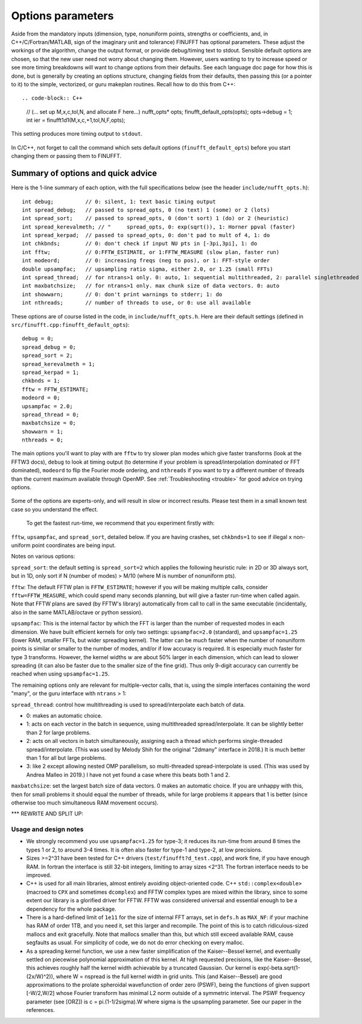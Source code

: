 .. _opts:

Options parameters
==================

Aside from the mandatory inputs (dimension, type,
nonuniform points, strengths or coefficients, and, in C++/C/Fortran/MATLAB,
sign of the imaginary unit and tolerance)
FINUFFT has optional parameters.
These adjust the workings of the algorithm, change the output format,
or provide debug/timing text to stdout.
Sensible default options are chosen, so that the new user need not worry about
changing them.
However, users wanting to try to increase speed or see more
timing breakdowns will want to change options from their defaults.
See each language doc page for how this is done, but is generally
by creating an options structure, changing fields from their defaults,
then passing this (or a pointer to it)
to the simple, vectorized, or guru makeplan routines.
Recall how to do this from C++::

.. code-block:: C++
                
  // (... set up M,x,c,tol,N, and allocate F here...)
  nufft_opts* opts;
  finufft_default_opts(opts);
  opts->debug = 1;
  int ier = finufft1d1(M,x,c,+1,tol,N,F,opts);

This setting produces more timing output to ``stdout``.

  .. warning::
In C/C++, not forget to call the command which sets default options
(``finufft_default_opts``)
before you start changing them or passing them to FINUFFT.

Summary of options and quick advice
~~~~~~~~~~~~~~~~~~~~~~~~~~~~~~~~~~~

Here is the 1-line summary of each option, with the full specifications below
(see the header ``include/nufft_opts.h``)::

  int debug;          // 0: silent, 1: text basic timing output
  int spread_debug;   // passed to spread_opts, 0 (no text) 1 (some) or 2 (lots)
  int spread_sort;    // passed to spread_opts, 0 (don't sort) 1 (do) or 2 (heuristic)
  int spread_kerevalmeth; // "     spread_opts, 0: exp(sqrt()), 1: Horner ppval (faster)
  int spread_kerpad;  // passed to spread_opts, 0: don't pad to mult of 4, 1: do
  int chkbnds;        // 0: don't check if input NU pts in [-3pi,3pi], 1: do
  int fftw;           // 0:FFTW_ESTIMATE, or 1:FFTW_MEASURE (slow plan, faster run)
  int modeord;        // 0: increasing freqs (neg to pos), or 1: FFT-style order
  double upsampfac;   // upsampling ratio sigma, either 2.0, or 1.25 (small FFTs)
  int spread_thread;  // for ntrans>1 only. 0: auto, 1: sequential multithreaded, 2: parallel singlethreaded
  int maxbatchsize;   // for ntrans>1 only. max chunk size of data vectors. 0: auto
  int showwarn;       // 0: don't print warnings to stderr; 1: do
  int nthreads;       // number of threads to use, or 0: use all available

These options are of course listed in the code, in ``include/nufft_opts.h``.
Here are their default settings (defined in ``src/finufft.cpp:finufft_default_opts``)::

  debug = 0;
  spread_debug = 0;
  spread_sort = 2;
  spread_kerevalmeth = 1;
  spread_kerpad = 1;
  chkbnds = 1;
  fftw = FFTW_ESTIMATE;
  modeord = 0;
  upsampfac = 2.0;
  spread_thread = 0;
  maxbatchsize = 0;
  showwarn = 1;
  nthreads = 0;
  
The main options you'll want to play with are ``fftw`` to try slower plan modes which give faster transforms (look at the FFTW3 docs), ``debug`` to look at timing output (to determine if your problem is spread/interpolation dominated or FFT dominated), ``modeord`` to flip the Fourier mode ordering, and ``nthreads`` if you want to try a different number of threads than the current maximum available through OpenMP. See :ref:`Troubleshooting <trouble>` for good advice on trying options.

  .. warning::
Some of the options are experts-only, and will result in slow or incorrect results. Please test them in a small known test case so you understand the effect.






  To get the fastest run-time, we recommend that you experiment firstly with:
``fftw``, ``upsampfac``, and ``spread_sort``, detailed below.
If you are having crashes, set ``chkbnds=1`` to see if illegal ``x`` non-uniform point coordinates are being input.

Notes on various options:

``spread_sort``: the default setting is ``spread_sort=2``
which applies the following heuristic rule: in 2D or 3D always sort, but in 1D,
only sort if N (number of modes) > M/10 (where M is number of nonuniform pts).

``fftw``:
The default FFTW plan is ``FFTW_ESTIMATE``; however if you will be making multiple calls, consider ``fftw=FFTW_MEASURE``, which could spend many seconds planning, but will give a faster run-time when called again. Note that FFTW plans are saved (by FFTW's library)
automatically from call to call in the same executable (incidentally, also in the same MATLAB/octave or python session).

``upsampfac``: This is the internal factor by which the FFT is larger than
the number of requested modes in each dimension. We have built efficient kernels
for only two settings: ``upsampfac=2.0`` (standard), and ``upsampfac=1.25``
(lower RAM, smaller FFTs, but wider spreading kernel).
The latter can be much faster when the number of nonuniform points is similar or
smaller to the number of modes, and/or if low accuracy is required.
It is especially much faster for type 3 transforms.
However, the kernel widths :math:`w` are about 50% larger in each dimension,
which can lead to slower spreading (it can also be faster due to the smaller
size of the fine grid).
Thus only 9-digit accuracy can currently be reached when using
``upsampfac=1.25``.

The remaining options only are relevant for multiple-vector calls, that is,
using the simple interfaces containing the word "many", or the guru interface with ``ntrans`` > 1:

``spread_thread``: control how multithreading is used to spread/interpolate each batch of data.

- 0: makes an automatic choice.
  
- 1: acts on each vector in the batch in sequence, using multithreaded spread/interpolate. It can be slightly better than 2 for large problems.

- 2: acts on all vectors in batch simultaneously, assigning each a thread which performs single-threaded spread/interpolate. (This was used by Melody Shih for the original "2dmany" interface in 2018.) It is much better than 1 for all but large problems.

- 3: like 2 except allowing nested OMP parallelism, so multi-threaded spread-interpolate is used. (This was used by Andrea Malleo in 2019.) I have not yet found a case where this beats both 1 and 2.
  
``maxbatchsize``: set the largest batch size of data vectors. 0 makes an automatic choice. If you are unhappy with this, then for small problems it should equal the number of threads, while for large problems it appears that 1 is better
(since otherwise too much simultaneous RAM movement occurs).



*** REWRITE AND SPLIT UP:


Usage and design notes
**********************

- We strongly recommend you use ``upsampfac=1.25`` for type-3; it
  reduces its run-time from around 8 times the types 1 or 2, to around 3-4
  times. It is often also faster for type-1 and type-2, at low precisions.

- Sizes >=2^31 have been tested for C++ drivers (``test/finufft?d_test.cpp``), and
  work fine, if you have enough RAM.
  In fortran the interface is still 32-bit integers, limiting to
  array sizes <2^31. The fortran interface needs to be improved.

- C++ is used for all main libraries, almost entirely avoiding object-oriented code. C++ ``std::complex<double>`` (macroed to ``CPX`` and sometimes ``dcomplex``) and FFTW complex types are mixed within the library, since to some extent our library is a glorified driver for FFTW. FFTW was considered universal and essential enough to be a dependency for the whole package.

- There is a hard-defined limit of ``1e11`` for the size of internal FFT arrays, set in ``defs.h`` as ``MAX_NF``: if your machine has RAM of order 1TB, and you need it, set this larger and recompile. The point of this is to catch ridiculous-sized mallocs and exit gracefully. Note that mallocs smaller than this, but which still exceed available RAM, cause segfaults as usual. For simplicity of code, we do not do error checking on every malloc.

- As a spreading kernel function, we use a new faster simplification of the Kaiser--Bessel kernel, and eventually settled on piecewise polynomial approximation of this kernel.  At high requested precisions, like the Kaiser--Bessel, this achieves roughly half the kernel width achievable by a truncated Gaussian. Our kernel is exp(-beta.sqrt(1-(2x/W)^2)), where W = nspread is the full kernel width in grid units. This (and Kaiser--Bessel) are good approximations to the prolate spheroidal wavefunction of order zero (PSWF), being the functions of given support [-W/2,W/2] whose Fourier transform has minimal L2 norm outside of a symmetric interval. The PSWF frequency parameter (see [ORZ]) is c = pi.(1-1/2sigma).W where sigma is the upsampling parameter. See our paper in the references.

